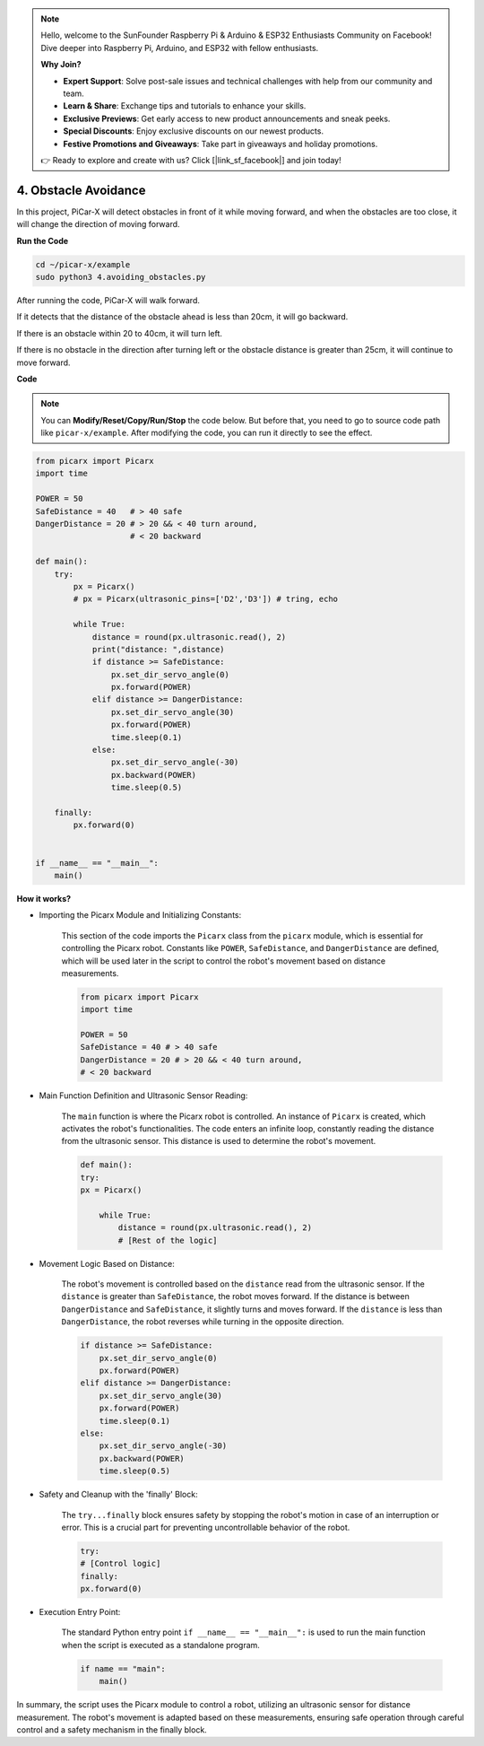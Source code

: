 .. note::

    Hello, welcome to the SunFounder Raspberry Pi & Arduino & ESP32 Enthusiasts Community on Facebook! Dive deeper into Raspberry Pi, Arduino, and ESP32 with fellow enthusiasts.

    **Why Join?**

    - **Expert Support**: Solve post-sale issues and technical challenges with help from our community and team.
    - **Learn & Share**: Exchange tips and tutorials to enhance your skills.
    - **Exclusive Previews**: Get early access to new product announcements and sneak peeks.
    - **Special Discounts**: Enjoy exclusive discounts on our newest products.
    - **Festive Promotions and Giveaways**: Take part in giveaways and holiday promotions.

    👉 Ready to explore and create with us? Click [|link_sf_facebook|] and join today!

.. _py_avoid:

4. Obstacle Avoidance
=============================

In this project, PiCar-X will detect obstacles in front of it while moving forward, 
and when the obstacles are too close, it will change the direction of moving forward.

**Run the Code**

.. raw:: html

    <run></run>

.. code-block::

    cd ~/picar-x/example
    sudo python3 4.avoiding_obstacles.py
    
After running the code, PiCar-X will walk forward. 

If it detects that the distance of the obstacle ahead is less than 20cm, it will go backward. 

If there is an obstacle within 20 to 40cm, it will turn left.

If there is no obstacle in the direction after turning left or the obstacle distance is greater than 25cm, 
it will continue to move forward.

**Code**

.. note::
    You can **Modify/Reset/Copy/Run/Stop** the code below. But before that, you need to go to source code path like ``picar-x/example``. After modifying the code, you can run it directly to see the effect.

.. raw:: html

    <run></run>

.. code-block:: python

    from picarx import Picarx
    import time
    
    POWER = 50
    SafeDistance = 40   # > 40 safe
    DangerDistance = 20 # > 20 && < 40 turn around, 
                        # < 20 backward
    
    def main():
        try:
            px = Picarx()
            # px = Picarx(ultrasonic_pins=['D2','D3']) # tring, echo
           
            while True:
                distance = round(px.ultrasonic.read(), 2)
                print("distance: ",distance)
                if distance >= SafeDistance:
                    px.set_dir_servo_angle(0)
                    px.forward(POWER)
                elif distance >= DangerDistance:
                    px.set_dir_servo_angle(30)
                    px.forward(POWER)
                    time.sleep(0.1)
                else:
                    px.set_dir_servo_angle(-30)
                    px.backward(POWER)
                    time.sleep(0.5)
    
        finally:
            px.forward(0)
    
    
    if __name__ == "__main__":
        main()

**How it works?**

* Importing the Picarx Module and Initializing Constants: 

    This section of the code imports the ``Picarx`` class from the ``picarx`` module, which is essential for controlling the Picarx robot. Constants like ``POWER``, ``SafeDistance``, and ``DangerDistance`` are defined, which will be used later in the script to control the robot's movement based on distance measurements.

    .. code-block:: python

        from picarx import Picarx
        import time

        POWER = 50
        SafeDistance = 40 # > 40 safe
        DangerDistance = 20 # > 20 && < 40 turn around,
        # < 20 backward

* Main Function Definition and Ultrasonic Sensor Reading:

    The ``main`` function is where the Picarx robot is controlled. An instance of ``Picarx`` is created, which activates the robot's functionalities. The code enters an infinite loop, constantly reading the distance from the ultrasonic sensor. This distance is used to determine the robot's movement.

    .. code-block:: python
        
        def main():
        try:
        px = Picarx()

            while True:
                distance = round(px.ultrasonic.read(), 2)
                # [Rest of the logic]

* Movement Logic Based on Distance:

    The robot's movement is controlled based on the ``distance`` read from the ultrasonic sensor. If the ``distance`` is greater than ``SafeDistance``, the robot moves forward. If the distance is between ``DangerDistance`` and ``SafeDistance``, it slightly turns and moves forward. If the ``distance`` is less than ``DangerDistance``, the robot reverses while turning in the opposite direction.

    .. code-block:: python

        if distance >= SafeDistance:
            px.set_dir_servo_angle(0)
            px.forward(POWER)
        elif distance >= DangerDistance:
            px.set_dir_servo_angle(30)
            px.forward(POWER)
            time.sleep(0.1)
        else:
            px.set_dir_servo_angle(-30)
            px.backward(POWER)
            time.sleep(0.5)

* Safety and Cleanup with the 'finally' Block:

    The ``try...finally`` block ensures safety by stopping the robot's motion in case of an interruption or error. This is a crucial part for preventing uncontrollable behavior of the robot.

    .. code-block:: python
        
        try:
        # [Control logic]
        finally:
        px.forward(0)

* Execution Entry Point:

    The standard Python entry point ``if __name__ == "__main__":`` is used to run the main function when the script is executed as a standalone program.

    .. code-block:: python
        
        if name == "main":
            main()

In summary, the script uses the Picarx module to control a robot, utilizing an ultrasonic sensor for distance measurement. The robot's movement is adapted based on these measurements, ensuring safe operation through careful control and a safety mechanism in the finally block.
